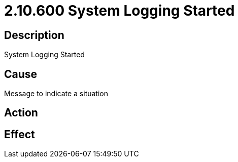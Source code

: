 = 2.10.600 System Logging Started
:imagesdir: img

== Description

System Logging Started

== Cause
Message to indicate a situation
 

== Action
 

== Effect 
 



